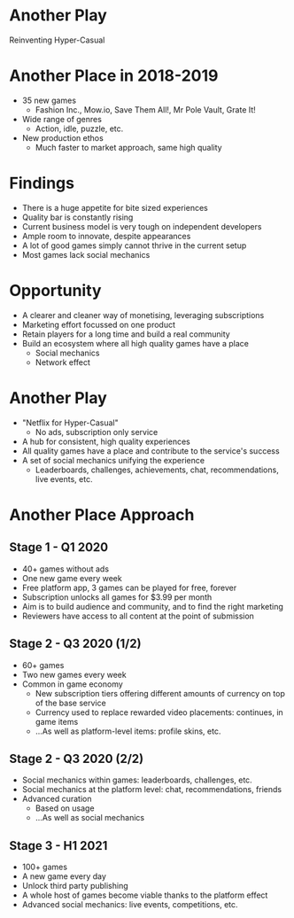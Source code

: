 #+OPTIONS: num:nil toc:nil author:nil
#+REVEAL_THEME: white
#+REVEAL_TITLE_SLIDE:
#+REVEAL_ROOT: https://cdn.jsdelivr.net/npm/reveal.js

* COMMENT thoughts
** original presentations
*** fine, but out of date
*** too verbose
** another play
*** we want to disrupt hyper casual
*** indies cannot compete
*** no revenue to apple
*** charts are uncontrollable
*** games are full of ads, which are often inappropriate
*** quality is very inconsistentf

* Another Play
Reinventing Hyper-Casual
* Another Place in 2018-2019
- 35 new games
  - Fashion Inc., Mow.io, Save Them All!, Mr Pole Vault, Grate It!
- Wide range of genres
  - Action, idle, puzzle, etc.
- New production ethos
  - Much faster to market approach, same high quality
* Findings
- There is a huge appetite for bite sized experiences
- Quality bar is constantly rising
- Current business model is very tough on independent developers
- Ample room to innovate, despite appearances
- A lot of good games simply cannot thrive in the current setup
- Most games lack social mechanics
* Opportunity
- A clearer and cleaner way of monetising, leveraging subscriptions
- Marketing effort focussed on one product
- Retain players for a long time and build a real community
- Build an ecosystem where all high quality games have a place
  - Social mechanics
  - Network effect
* Another Play
- "Netflix for Hyper-Casual"
  - No ads, subscription only service
- A hub for consistent, high quality experiences
- All quality games have a place and contribute to the service's success
- A set of social mechanics unifying the experience
  - Leaderboards, challenges, achievements, chat, recommendations, live events, etc.
* Another Place Approach
** Stage 1 - Q1 2020
- 40+ games without ads
- One new game every week
- Free platform app, 3 games can be played for free, forever
- Subscription unlocks all games for $3.99 per month
- Aim is to build audience and community, and to find the right marketing
- Reviewers have access to all content at the point of submission
** Stage 2 - Q3 2020 (1/2)
- 60+ games
- Two new games every week
- Common in game economy
  - New subscription tiers offering different amounts of currency on top of the base service
  - Currency used to replace rewarded video placements: continues, in game items
  - ...As well as platform-level items: profile skins, etc.
** Stage 2 - Q3 2020 (2/2)
- Social mechanics within games: leaderboards, challenges, etc.
- Social mechanics at the platform level: chat, recommendations, friends
- Advanced curation
  - Based on usage
  - ...As well as social mechanics
** Stage 3 - H1 2021
- 100+ games
- A new game every day
- Unlock third party publishing
- A whole host of games become viable thanks to the platform effect
- Advanced social mechanics: live events, competitions, etc.
